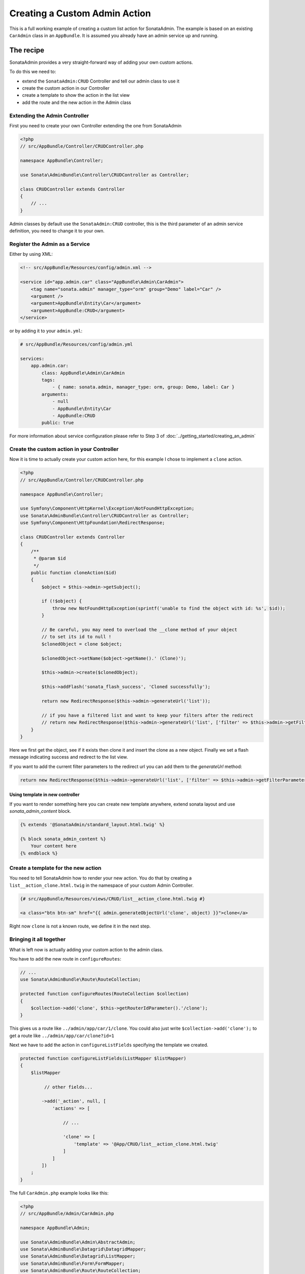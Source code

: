 Creating a Custom Admin Action
==============================

This is a full working example of creating a custom list action for SonataAdmin.
The example is based on an existing ``CarAdmin`` class in an ``AppBundle``.
It is assumed you already have an admin service up and running.

The recipe
----------

SonataAdmin provides a very straight-forward way of adding your own custom actions.

To do this we need to:

- extend the ``SonataAdmin:CRUD`` Controller and tell our admin class to use it
- create the custom action in our Controller
- create a template to show the action in the list view
- add the route and the new action in the Admin class

Extending the Admin Controller
^^^^^^^^^^^^^^^^^^^^^^^^^^^^^^

First you need to create your own Controller extending the one from SonataAdmin

.. code-block:: php

    <?php
    // src/AppBundle/Controller/CRUDController.php

    namespace AppBundle\Controller;

    use Sonata\AdminBundle\Controller\CRUDController as Controller;

    class CRUDController extends Controller
    {
        // ...
    }

Admin classes by default use the ``SonataAdmin:CRUD`` controller, this is the third parameter
of an admin service definition, you need to change it to your own.

Register the Admin as a Service
^^^^^^^^^^^^^^^^^^^^^^^^^^^^^^^

Either by using XML:

.. code-block:: xml

        <!-- src/AppBundle/Resources/config/admin.xml -->

        <service id="app.admin.car" class="AppBundle\Admin\CarAdmin">
            <tag name="sonata.admin" manager_type="orm" group="Demo" label="Car" />
            <argument />
            <argument>AppBundle\Entity\Car</argument>
            <argument>AppBundle:CRUD</argument>
        </service>

or by adding it to your ``admin.yml``:

.. code-block:: yaml

    # src/AppBundle/Resources/config/admin.yml

    services:
        app.admin.car:
            class: AppBundle\Admin\CarAdmin
            tags:
                - { name: sonata.admin, manager_type: orm, group: Demo, label: Car }
            arguments:
                - null
                - AppBundle\Entity\Car
                - AppBundle:CRUD
            public: true

For more information about service configuration please refer to Step 3 of :doc:`../getting_started/creating_an_admin`

Create the custom action in your Controller
^^^^^^^^^^^^^^^^^^^^^^^^^^^^^^^^^^^^^^^^^^^

Now it is time to actually create your custom action here, for this example I chose
to implement a ``clone`` action.

.. code-block:: php

    <?php
    // src/AppBundle/Controller/CRUDController.php

    namespace AppBundle\Controller;

    use Symfony\Component\HttpKernel\Exception\NotFoundHttpException;
    use Sonata\AdminBundle\Controller\CRUDController as Controller;
    use Symfony\Component\HttpFoundation\RedirectResponse;

    class CRUDController extends Controller
    {
        /**
         * @param $id
         */
        public function cloneAction($id)
        {
            $object = $this->admin->getSubject();

            if (!$object) {
                throw new NotFoundHttpException(sprintf('unable to find the object with id: %s', $id));
            }

            // Be careful, you may need to overload the __clone method of your object
            // to set its id to null !
            $clonedObject = clone $object;

            $clonedObject->setName($object->getName().' (Clone)');

            $this->admin->create($clonedObject);

            $this->addFlash('sonata_flash_success', 'Cloned successfully');

            return new RedirectResponse($this->admin->generateUrl('list'));

            // if you have a filtered list and want to keep your filters after the redirect
            // return new RedirectResponse($this->admin->generateUrl('list', ['filter' => $this->admin->getFilterParameters()]));
        }
    }

Here we first get the object, see if it exists then clone it and insert the clone
as a new object. Finally we set a flash message indicating success and redirect to the list view.

If you want to add the current filter parameters to the redirect url you can add them to the `generateUrl` method:

.. code-block:: php

    return new RedirectResponse($this->admin->generateUrl('list', ['filter' => $this->admin->getFilterParameters()]));

Using template in new controller
~~~~~~~~~~~~~~~~~~~~~~~~~~~~~~~~

If you want to render something here you can create new template anywhere, extend sonata layout
and use `sonata_admin_content` block.

.. code-block:: html+jinja

    {% extends '@SonataAdmin/standard_layout.html.twig' %}

    {% block sonata_admin_content %}
        Your content here
    {% endblock %}

Create a template for the new action
^^^^^^^^^^^^^^^^^^^^^^^^^^^^^^^^^^^^

You need to tell SonataAdmin how to render your new action. You do that by
creating a ``list__action_clone.html.twig`` in the namespace of your custom
Admin Controller.

.. code-block:: html+jinja

    {# src/AppBundle/Resources/views/CRUD/list__action_clone.html.twig #}

    <a class="btn btn-sm" href="{{ admin.generateObjectUrl('clone', object) }}">clone</a>

Right now ``clone`` is not a known route, we define it in the next step.


Bringing it all together
^^^^^^^^^^^^^^^^^^^^^^^^

What is left now is actually adding your custom action to the admin class.

You have to add the new route in ``configureRoutes``:

.. code-block:: php

    // ...
    use Sonata\AdminBundle\Route\RouteCollection;

    protected function configureRoutes(RouteCollection $collection)
    {
        $collection->add('clone', $this->getRouterIdParameter().'/clone');
    }

This gives us a route like ``../admin/app/car/1/clone``.
You could also just write ``$collection->add('clone');`` to get a route like ``../admin/app/car/clone?id=1``

Next we have to add the action in ``configureListFields`` specifying the template we created.

.. code-block:: php

    protected function configureListFields(ListMapper $listMapper)
    {
        $listMapper

             // other fields...

            ->add('_action', null, [
                'actions' => [

                    // ...

                    'clone' => [
                        'template' => '@App/CRUD/list__action_clone.html.twig'
                    ]
                ]
            ])
        ;
    }


The full ``CarAdmin.php`` example looks like this:

.. code-block:: php

    <?php
    // src/AppBundle/Admin/CarAdmin.php

    namespace AppBundle\Admin;

    use Sonata\AdminBundle\Admin\AbstractAdmin;
    use Sonata\AdminBundle\Datagrid\DatagridMapper;
    use Sonata\AdminBundle\Datagrid\ListMapper;
    use Sonata\AdminBundle\Form\FormMapper;
    use Sonata\AdminBundle\Route\RouteCollection;
    use Sonata\AdminBundle\Show\ShowMapper;

    class CarAdmin extends AbstractAdmin
    {
        protected function configureRoutes(RouteCollection $collection)
        {
            $collection->add('clone', $this->getRouterIdParameter().'/clone');
        }

        protected function configureDatagridFilters(DatagridMapper $datagridMapper)
        {
            // ...
        }

        protected function configureFormFields(FormMapper $formMapper)
        {
            // ...
        }

        protected function configureListFields(ListMapper $listMapper)
        {
            $listMapper
                ->addIdentifier('name')
                ->add('engine')
                ->add('rescueEngine')
                ->add('createdAt')
                ->add('_action', null, [
                    'actions' => [
                        'show' => [],
                        'edit' => [],
                        'delete' => [],
                        'clone' => [
                            'template' => '@App/CRUD/list__action_clone.html.twig'
                        ]
                    ]
                ]);
        }

        protected function configureShowFields(ShowMapper $showMapper)
        {
            // ...
        }
    }

.. note::

    If you want to render a custom controller action in a template by using the
    render function in twig you need to add ``_sonata_admin`` as an attribute. For
    example; ``{{ render(controller('AppBundle:XxxxCRUD:comment', {'_sonata_admin':
    'sonata.admin.xxxx' })) }}``. This has to be done because the moment the
    rendering should happen the routing, which usually sets the value of this
    parameter, is not involved at all, and then you will get an error "There is no
    _sonata_admin defined for the controller
    AppBundle\Controller\XxxxCRUDController and the current route ' '."
